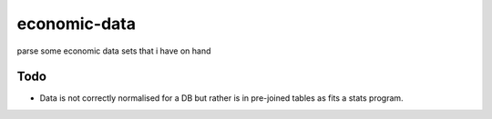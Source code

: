 =============
economic-data
=============

parse some economic data sets  that i have on hand

Todo
====

* Data is not correctly normalised for a DB but rather is in pre-joined tables as fits a stats program.
